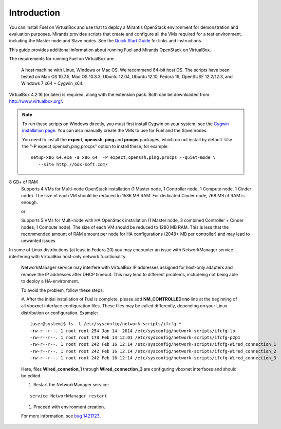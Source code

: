 Introduction
============

You can install Fuel on VirtualBox
and use that to deploy a Mirantis OpenStack environment
for demonstration and evaluation purposes.
Mirantis provides scripts that create and configure
all the VMs required for a test environment,
including the Master node and Slave nodes.
See the `Quick Start Guide <http://software.mirantis.com/quick-start/>`_
for links and instructions.

This guide provides additional information
about running Fuel and Mirantis OpenStack on VirtualBox.

The requirements for running Fuel on VirtualBox are:

  A host machine with Linux, Windows or Mac OS. We recommend 64-bit host OS.
  The scripts have been tested on Mac OS 10.7.5, Mac OS 10.8.3, Ubuntu 12.04,
  Ubuntu 12.10, Fedora 19, OpenSUSE 12.2/12.3, and Windows 7 x64 + Cygwin_x64.

VirtualBox 4.2.16 (or later) is required, along with the extension pack.
Both can be downloaded from `<http://www.virtualbox.org/>`_.

.. note::

  To run these scripts on Windows directly,
  you must first install Cygwin on your system;
  see the `Cygwin installation page <http://www.cygwin.com/install.html>`_.
  You can also manually create the VMs to use for Fuel and the Slave nodes.

  You need to install the **expect**, **openssh**,
  **ping** and **procps** packages,
  which do not install by default.
  Use the "-P expect,openssh,ping,procps" option to install these; for example:

  ::

     setup-x86_64.exe -a x86_64  -P expect,openssh,ping,procps --quiet-mode \
        --site http://box-soft.com/


8 GB+ of RAM
  Supports 4 VMs for Multi-node OpenStack installation
  (1 Master node, 1 Controller node, 1 Compute node, 1 Cinder node).
  The size of each VM should be reduced to 1536 MB RAM.
  For dedicated Cinder node, 768 MB of RAM is enough.

  or

  Supports 5 VMs for Multi-node with HA OpenStack installation
  (1 Master node, 3 combined Controller + Cinder nodes, 1 Compute node).
  The size of each VM should be reduced to 1280 MB RAM.
  This is less that the recommended amount of RAM amount per node
  for HA configurations (2048+ MB per controller)
  and may lead to unwanted issues.


In some of Linux distributions (at least in Fedora 20) you may encounter
an issue with NetworkManager service interfering with VirtualBox host-only
network fucntionality.

  NetworkManager service may interfere with VirtualBox IP addresses assigned
  for host-only adapters and remove the IP addresses after DHCP timeout. This
  may lead to different problems, includeing not being able to deploy a
  HA-environment.

  To avoid the problem, follow these steps:

  #. After the initial installation of Fuel is complete, please add
  **NM_CONTROLLED=no** line at the beginning of all vboxnet interface
  configuration files. These files may be called differently, depending on
  your Linux distribution or configuration. Example:

  ::

    [user@system]$ ls -l /etc/sysconfig/network-scripts/ifcfg-*
    -rw-r--r--. 1 root root 254 Jan 14  2014 /etc/sysconfig/network-scripts/ifcfg-lo
    -rw-r--r--. 1 root root 178 Feb 13 12:01 /etc/sysconfig/network-scripts/ifcfg-p2p1
    -rw-r--r--. 1 root root 242 Feb 16 12:14 /etc/sysconfig/network-scripts/ifcfg-Wired_connection_1
    -rw-r--r--. 1 root root 242 Feb 16 12:14 /etc/sysconfig/network-scripts/ifcfg-Wired_connection_2
    -rw-r--r--. 1 root root 242 Feb 16 12:14 /etc/sysconfig/network-scripts/ifcfg-Wired_connection_3
  
  Here, files **Wired_connetion_1** through **Wired_connection_3** are
  configuring vboxnet interfaces and should be edited.

  #. Restart the NetworkManager service:

  ::

    service NetworkManager restart

  #. Proceed with environment creation.

  For more information, see `bug 1421723 <https://bugs.launchpad.net/fuel/+bug/1421723>`_.
